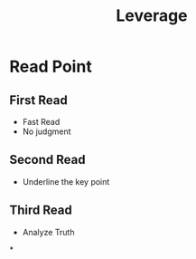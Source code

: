 :PROPERTIES:
:ID:       8a73ecab-cf4e-48e5-87db-dd70631bea43
:END:
#+title: Leverage
* Read Point
** First Read
- Fast Read
- No judgment
** Second Read
- Underline the key point
** Third Read
- Analyze Truth

*
